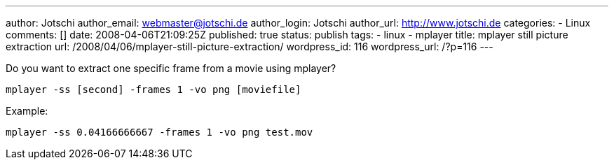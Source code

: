 ---
author: Jotschi
author_email: webmaster@jotschi.de
author_login: Jotschi
author_url: http://www.jotschi.de
categories:
- Linux
comments: []
date: 2008-04-06T21:09:25Z
published: true
status: publish
tags:
- linux
- mplayer
title: mplayer still picture extraction
url: /2008/04/06/mplayer-still-picture-extraction/
wordpress_id: 116
wordpress_url: /?p=116
---

Do you want to extract one specific frame from a movie using mplayer?

[source, bash]
---- 
mplayer -ss [second] -frames 1 -vo png [moviefile]
----

Example:

[source, bash]
---- 
mplayer -ss 0.04166666667 -frames 1 -vo png test.mov
----
